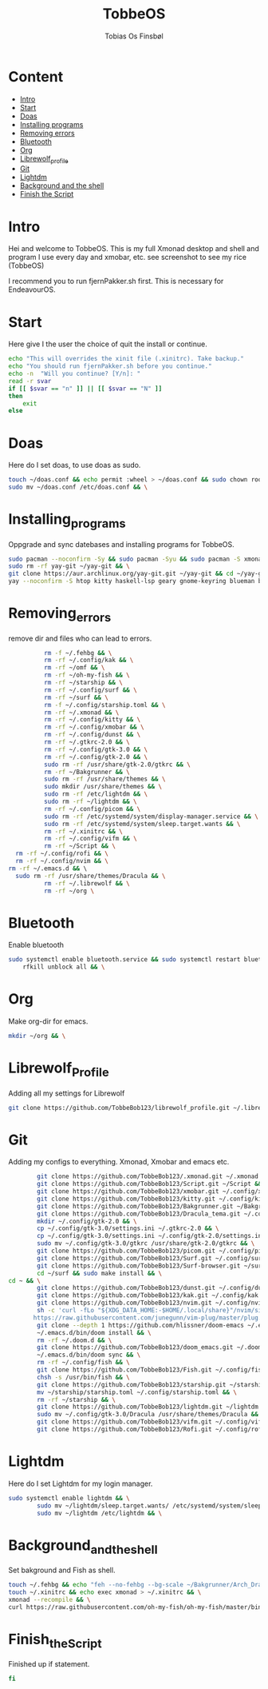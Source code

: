 #+title: TobbeOS
#+AUTHOR: Tobias Os Finsbøl
#+PROPERTY: header-args :tangle TobbeOS.sh

* Content
- [[#Intro][Intro]]
- [[#Start][Start]]
- [[#Doas][Doas]]
- [[#Installing_programs][Installing programs]] 
- [[#Removing_errors][Removing errors]]
- [[#Bluetooth][Bluetooth]]
- [[#Org][Org]]
- [[#Librewolf_Profile][Librewolf_profile]]
- [[#Git][Git]]
- [[#Lightdm][Lightdm]]
- [[#Background_and_the_shell][Background and the shell]]
- [[#Finish_the_Script][Finish the Script]]

* Intro

[[https://github.com/TobbeBob123/.xmonad/blob/master/NyTobbeOS_skjermdump.png]]

Hei and welcome to TobbeOS. This is my full Xmonad desktop and shell and program I use every day and xmobar, etc. see screenshot to see my rice (TobbeOS)

I recommend you to run fjernPakker.sh first. This is necessary for EndeavourOS. 

* Start
Here give I the user the choice of quit the install or continue.
#+begin_src sh 
echo "This will overrides the xinit file (.xinitrc). Take backup."
echo "You should run fjernPakker.sh before you continue."
echo -n  "Will you continue? [Y/n]: "
read -r svar
if [[ $svar == "n" ]] || [[ $svar == "N" ]]
then
    exit
else
#+end_src

* Doas
Here do I set doas, to use doas as sudo.
#+begin_src sh 
    touch ~/doas.conf && echo permit :wheel > ~/doas.conf && sudo chown root:root ~/doas.conf && \
    sudo mv ~/doas.conf /etc/doas.conf && \
#+end_src

* Installing_programs
Oppgrade and sync datebases and installing programs for TobbeOS.
#+begin_src sh 
    sudo pacman --noconfirm -Sy && sudo pacman -Syu && sudo pacman -S xmonad xmonad-contrib xmobar kakoune xorg xorg-xinit fish starship lib32-mesa && \
    sudo rm -rf yay-git ~/yay-git && \
    git clone https://aur.archlinux.org/yay-git.git ~/yay-git && cd ~/yay-git && makepkg -si && cd && rm -rf yay-git && \
    yay --noconfirm -S htop kitty haskell-lsp geary gnome-keyring blueman beamerpresenter-git texlive-latexextra ispell aspell aspell-en aspell-nb hunspell rofi ttf-font-awesome-4 noto-fonts-emoji xdotool dracula-gtk-theme dracula-icons-git vifm network-manager-applet paru-bin adobe-source-code-pro-fonts pacman-contrib doas xautolock nodejs-lts-fermium lxsession dmenu exa lux-git trayer yad git jre-openjdk lightdm lightdm-gtk-greeter light-locker zip feh scrot dunst pavucontrol nm-connection-editor neovim libreoffice librewolf-bin signal-desktop teams-for-linux pulseaudio picom pcmanfm emacs ripgrep && \
#+end_src

* Removing_errors
remove dir and files who can lead to errors. 
#+begin_src sh
                 rm -f ~/.fehbg && \
                 rm -rf ~/.config/kak && \
                 rm -rf ~/omf && \
                 rm -rf ~/oh-my-fish && \
                 rm -rf ~/starship && \
                 rm -rf ~/.config/surf && \
                 rm -rf ~/surf && \
                 rm -f ~/.config/starship.toml && \
                 rm -rf ~/.xmonad && \
                 rm -rf ~/.config/kitty && \
                 rm -rf ~/.config/xmobar && \
                 rm -rf ~/.config/dunst && \
                 rm -rf ~/.gtkrc-2.0 && \
                 rm -rf ~/.config/gtk-3.0 && \
                 rm -rf ~/.config/gtk-2.0 && \
                 sudo rm -rf /usr/share/gtk-2.0/gtkrc && \
                 rm -rf ~/Bakgrunner && \
                 sudo rm -rf /usr/share/themes && \
                 sudo mkdir /usr/share/themes && \
                 sudo rm -rf /etc/lightdm && \
                 sudo rm -rf ~/lightdm && \
                 rm -rf ~/.config/picom && \
                 sudo rm -rf /etc/systemd/system/display-manager.service && \
                 sudo rm -rf /etc/systemd/system/sleep.target.wants && \
                 rm -rf ~/.xinitrc && \
                 rm -rf ~/.config/vifm && \
                 rm -rf ~/Script && \
		 rm -rf ~/.config/rofi && \
		 rm -rf ~/.config/nvim && \
       rm -rf ~/.emacs.d && \ 
		 sudo rm -rf /usr/share/themes/Dracula && \
                 rm -rf ~/.librewolf && \
                 rm -rf ~/org \
#+end_src

* Bluetooth
Enable bluetooth
#+begin_src sh
sudo systemctl enable bluetooth.service && sudo systemctl restart bluetooth.service && \
    rfkill unblock all && \
#+end_src

* Org
Make org-dir for emacs. 
#+begin_src sh
mkdir ~/org && \
#+end_src

* Librewolf_Profile
Adding all my settings for Librewolf
#+begin_src sh
git clone https://github.com/TobbeBob123/librewolf_profile.git ~/.librewolf && \ 
#+end_src

* Git
Adding my configs to everything. Xmonad, Xmobar and emacs etc.
#+begin_src sh
                 git clone https://github.com/TobbeBob123/.xmonad.git ~/.xmonad && \
                 git clone https://github.com/TobbeBob123/Script.git ~/Script && \
                 git clone https://github.com/TobbeBob123/xmobar.git ~/.config/xmobar && \
                 git clone https://github.com/TobbeBob123/kitty.git ~/.config/kitty && \
                 git clone https://github.com/TobbeBob123/Bakgrunner.git ~/Bakgrunner && \
                 git clone https://github.com/TobbeBob123/Dracula_tema.git ~/.config/gtk-3.0 && \
                 mkdir ~/.config/gtk-2.0 && \
                 cp ~/.config/gtk-3.0/settings.ini ~/.gtkrc-2.0 && \
                 cp ~/.config/gtk-3.0/settings.ini ~/.config/gtk-2.0/settings.ini && \
                 sudo mv ~/.config/gtk-3.0/gtkrc /usr/share/gtk-2.0/gtkrc && \
                 git clone https://github.com/TobbeBob123/picom.git ~/.config/picom && \
                 git clone https://github.com/TobbeBob123/Surf.git ~/.config/surf && \
                 git clone https://github.com/TobbeBob123/Surf-browser.git ~/surf && \
                 cd ~/surf && sudo make install && \
		 cd ~ && \
                 git clone https://github.com/TobbeBob123/dunst.git ~/.config/dunst && \
                 git clone https://github.com/TobbeBob123/kak.git ~/.config/kak && \
                 git clone https://github.com/TobbeBob123/nvim.git ~/.config/nvim && \
                 sh -c 'curl -fLo "${XDG_DATA_HOME:-$HOME/.local/share}"/nvim/site/autoload/plug.vim --create-dirs \
                https://raw.githubusercontent.com/junegunn/vim-plug/master/plug.vim' && \
                 git clone --depth 1 https://github.com/hlissner/doom-emacs ~/.emacs.d && \
                 ~/.emacs.d/bin/doom install && \
                 rm -rf ~/.doom.d && \
                 git clone https://github.com/TobbeBob123/doom_emacs.git ~/.doom.d && \
                 ~/.emacs.d/bin/doom sync && \
                 rm -rf ~/.config/fish && \
                 git clone https://github.com/TobbeBob123/Fish.git ~/.config/fish && \
                 chsh -s /usr/bin/fish && \
                 git clone https://github.com/TobbeBob123/starship.git ~/starship && \
                 mv ~/starship/starship.toml ~/.config/starship.toml && \
                 rm -rf ~/starship && \
                 git clone https://github.com/TobbeBob123/lightdm.git ~/lightdm && \
                 sudo mv ~/.config/gtk-3.0/Dracula /usr/share/themes/Dracula && \
                 git clone https://github.com/TobbeBob123/vifm.git ~/.config/vifm && \
                 git clone https://github.com/TobbeBob123/Rofi.git ~/.config/rofi && \
#+end_src
* Lightdm
Here do I set Lightdm for my login manager.
#+begin_src sh 
		 sudo systemctl enable lightdm && \
                 sudo mv ~/lightdm/sleep.target.wants/ /etc/systemd/system/sleep.target.wants/ && \
                 sudo mv ~/lightdm /etc/lightdm && \
#+end_src

* Background_and_the_shell
Set bakground and Fish as shell.
#+begin_src sh
                 touch ~/.fehbg && echo "feh --no-fehbg --bg-scale ~/Bakgrunner/Arch_Dracula.png" > ~/.fehbg && \
                 touch ~/.xinitrc && echo exec xmonad > ~/.xinitrc && \
                 xmonad --recompile && \
                 curl https://raw.githubusercontent.com/oh-my-fish/oh-my-fish/master/bin/install | fish
#+end_src
* Finish_the_Script
Finished up if statement.
#+begin_src sh 
fi
#+end_src
